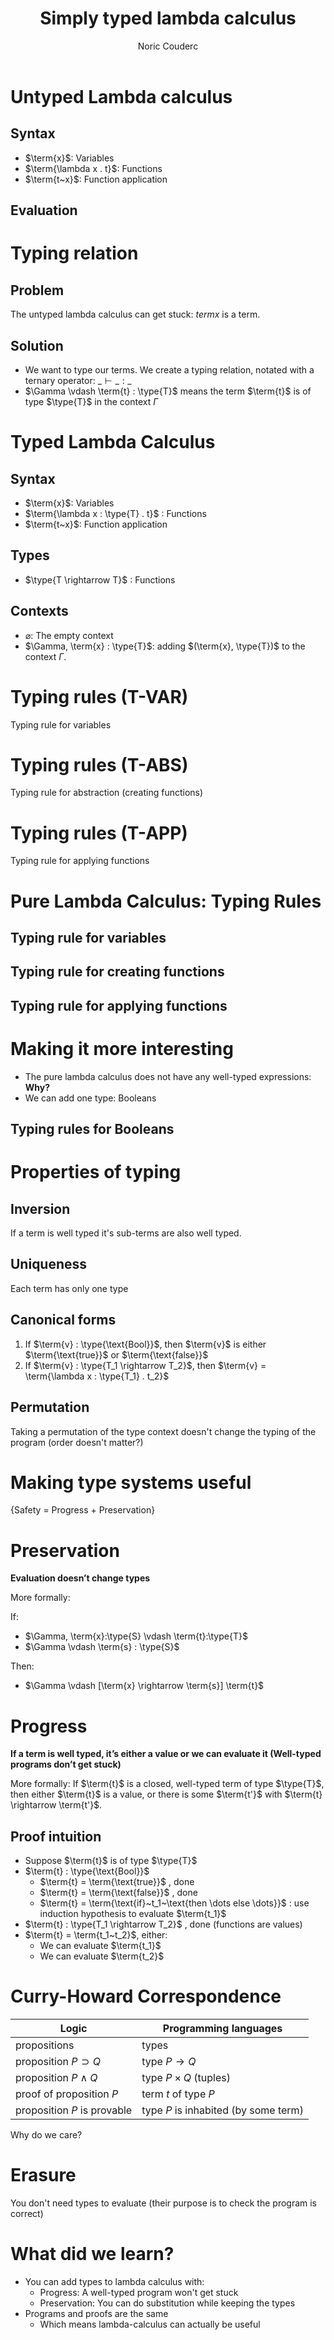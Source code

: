 #+TITLE: Simply typed lambda calculus
#+AUTHOR: Noric Couderc
#+LATEX_CLASS: beamer
#+OPTIONS: toc:nil
#+BEAMER_THEME: Madrid
#+LATEX_HEADER: \usepackage{libertine}
#+LATEX_HEADER: \usepackage{bussproofs}
#+LATEX_HEADER: \usepackage[dvipsnames]{xcolor}
#+LATEX_HEADER: \newcommand{\type}[1]{\textcolor{purple}{#1}}
#+LATEX_HEADER: \newcommand{\term}[1]{\textcolor{blue}{#1}}


* Untyped Lambda calculus
** Syntax
  - $\term{x}$: Variables
  - $\term{\lambda x . t}$: Functions
  - $\term{t~x}$: Function application

** Evaluation

  \begin{prooftree}
  \AxiomC{$\term{t_1} \rightarrow \term{t_1'}$}
  \RightLabel{E-APP1}
  \UnaryInfC{$\term{t_1~t_2} \rightarrow \term{t_1'~t_2}$}
  \end{prooftree}

  \begin{prooftree}
  \AxiomC{$\term{t_2} \rightarrow \term{t_2'}$}
  \RightLabel{E-APP2}
  \UnaryInfC{$\term{t_1~t_2} \rightarrow \term{t_1~t_2'}$}
  \end{prooftree}

  \begin{prooftree}
  \RightLabel{E-AppAbs}
  \AxiomC{$\term{(\lambda x . t_{12})} \term{v_2} \rightarrow [\term{x} \mapsto \term{v_2}] \term{t_{12}}$}
  \end{prooftree}


* Typing relation

** Problem
   The untyped lambda calculus can get stuck: $term{x}$ is a term.

** Solution
  - We want to type our terms. We create a typing relation, notated with a ternary operator: $\_ \vdash \_ : \_$
  - $\Gamma \vdash \term{t} : \type{T}$ means the term $\term{t}$ is of type $\type{T}$ in the context $\Gamma$

* Typed Lambda Calculus
** Syntax
  - $\term{x}$: Variables
  - $\term{\lambda x : \type{T} . t}$ : Functions
  - $\term{t~x}$: Function application
** Types
   - $\type{T \rightarrow T}$ : Functions

** Contexts
   - $\varnothing$: The empty context
   - $\Gamma, \term{x} : \type{T}$: adding $(\term{x}, \type{T})$ to the context $\Gamma$.

* Typing rules (T-VAR)

  Typing rule for variables

  \huge
  \begin{prooftree}
  \AxiomC{$\term{x} : \type{T} \in \Gamma$}
  \RightLabel{T-VAR}
  \UnaryInfC{$\Gamma \vdash \term{x} : \type{T}$}
  \end{prooftree}

* Typing rules (T-ABS)

  Typing rule for abstraction (creating functions)

  \huge
  \begin{prooftree}
  \AxiomC{$\Gamma, \term{x} : \type{T_1} \vdash \term{t_2} : \type{T_2}$}
  \RightLabel{T-ABS}
  \UnaryInfC{$\Gamma \vdash \term{\lambda x : \type{T_1} . t_2} : \type{T_1 \rightarrow T_2}$}
  \end{prooftree}

* Typing rules (T-APP)

  Typing rule for applying functions

  \huge
  \begin{prooftree}
  \AxiomC{$\Gamma \vdash \term{t1} : \type{T_{11} \rightarrow T_{12}}$}
  \AxiomC{$\Gamma \vdash \term{t_2} : \type{T_{11}}$}
  \RightLabel{T-APP}
  \BinaryInfC{$\Gamma \vdash \term{t_1~t_2} : \type{T_{12}}$}
  \end{prooftree}

* Pure Lambda Calculus: Typing Rules

** Typing rule for variables

  \begin{prooftree}
  \AxiomC{$\term{x} : \type{T} \in \Gamma$}
  \RightLabel{T-VAR}
  \UnaryInfC{$\Gamma \vdash \term{x} : \type{T}$}
  \end{prooftree}

** Typing rule for creating functions

  \begin{prooftree}
  \AxiomC{$\Gamma, \term{x} : \type{T_1} \vdash \term{t_2} : \type{T_2}$}
  \RightLabel{T-ABS}
  \UnaryInfC{$\Gamma \vdash \term{\lambda x : \type{T_1} . t_2} : \type{T_1 \rightarrow T_2}$}
  \end{prooftree}

** Typing rule for applying functions

  \begin{prooftree}
  \AxiomC{$\Gamma \vdash \term{t1} : \type{T_{11} \rightarrow T_{12}}$}
  \AxiomC{$\Gamma \vdash \term{t_2} : \type{T_{11}}$}
  \RightLabel{T-APP}
  \BinaryInfC{$\Gamma \vdash \term{t_1~t_2} : \type{T_{12}}$}
  \end{prooftree}

* Making it more interesting

  - The pure lambda calculus does not have any well-typed expressions: *Why?*
  - We can add one type: Booleans

** Typing rules for Booleans

  \begin{equation*}
        \term{\text{true}}: \type{\text{Bool}}
  \end{equation*}

  \begin{equation*}
        \term{\text{false}}: \type{\text{Bool}}
  \end{equation*}

  \begin{prooftree}
  \AxiomC{$\term{t_1} : \type{\text{Bool}}$}
  \AxiomC{$\term{t_2} : \type{T}$}
  \AxiomC{$\term{t_3} : \type{T}$}
  \TrinaryInfC{$\term{\text{if}~t_1~\text{then}~t_2~\text{else}~t_3}~:~\type{T}$}
  \end{prooftree}

* Properties of typing
** Inversion
   If a term is well typed it's sub-terms are also well typed.

** Uniqueness
   Each term has only one type

** Canonical forms
   1. If $\term{v} : \type{\text{Bool}}$, then $\term{v}$ is either $\term{\text{true}}$ or $\term{\text{false}}$
   2. If $\term{v} : \type{T_1 \rightarrow T_2}$, then $\term{v} = \term{\lambda x : \type{T_1} . t_2}$
** Permutation
   Taking a permutation of the type context doesn't change the typing of the program (order doesn't matter?)

* Making type systems useful
  \centering
  \huge{Safety = Progress + Preservation}
* Preservation
  \textbf{Evaluation doesn't change types}

  More formally:

  If:
  - $\Gamma, \term{x}:\type{S} \vdash \term{t}:\type{T}$
  - $\Gamma \vdash \term{s} : \type{S}$


  Then:
  - $\Gamma \vdash [\term{x} \rightarrow \term{s}] \term{t}$

* Progress
  \textbf{If a term is well typed, it's either a value or we can evaluate it (Well-typed programs don't get stuck)}

  More formally:
  If $\term{t}$ is a closed, well-typed term of type $\type{T}$,
  then either $\term{t}$ is a value, or there is some
  $\term{t'}$ with $\term{t} \rightarrow \term{t'}$.

** Proof intuition
   - Suppose $\term{t}$ is of type $\type{T}$
   - $\term{t} : \type{\text{Bool}}$
     - $\term{t} = \term{\text{true}}$ , done
     - $\term{t} = \term{\text{false}}$ , done
     - $\term{t} = \term{\text{if}~t_1~\text{then \dots else \dots}}$ : use induction hypothesis to evaluate $\term{t_1}$
   - $\term{t} : \type{T_1 \rightarrow T_2}$ , done (functions are values)
   - $\term{t} = \term{t_1~t_2}$, either:
     - We can evaluate $\term{t_1}$
     - We can evaluate $\term{t_2}$

* Curry-Howard Correspondence

  | Logic                       | Programming languages                |
  |-----------------------------+--------------------------------------|
  | propositions                | types                                |
  | proposition $P \supset Q$   | type $P \rightarrow Q$               |
  | proposition $P \land Q$     | type $P \times Q$ (tuples)           |
  | proof of proposition $P$    | term $t$ of type $P$                |
  | proposition $P$ is provable | type $P$ is inhabited (by some term) |

  Why do we care?

* Erasure

  You don't need types to evaluate (their purpose is to check the program is correct)

* What did we learn?

  - You can add types to lambda calculus with:
    - Progress: A well-typed program won't get stuck
    - Preservation: You can do substitution while keeping the types
  - Programs and proofs are the same
    - Which means lambda-calculus can actually be useful
